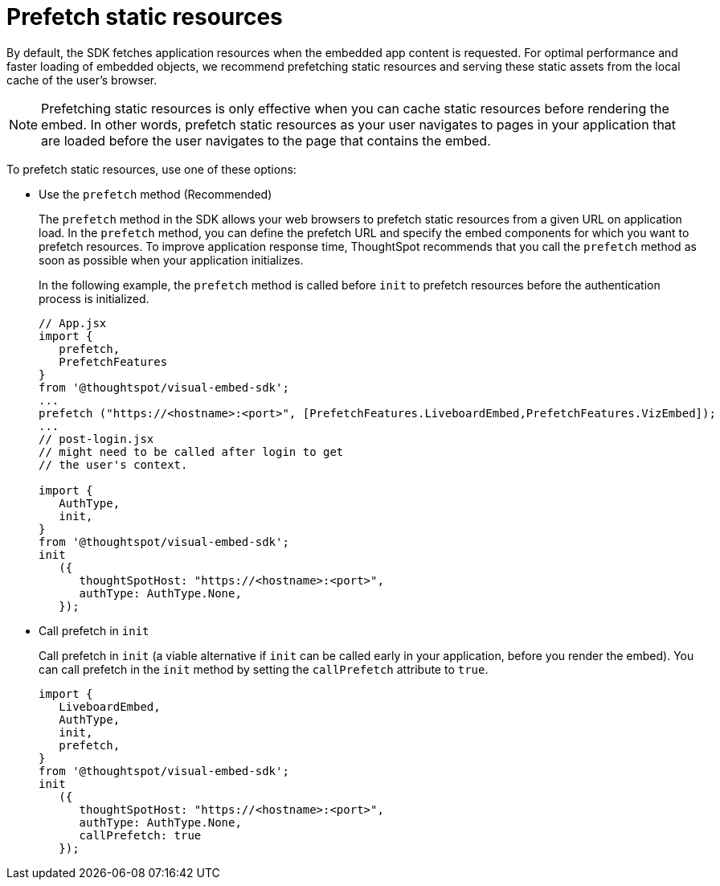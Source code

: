 = Prefetch static resources
:toc: true

:page-title: Prefetch static resources
:page-pageid: prefetch
:page-description: Prefetch static resources before loading an application.

By default, the SDK fetches application resources when the embedded app content is requested. For optimal performance and faster loading of embedded objects, we recommend prefetching static resources and serving these static assets from the local cache of the user's browser.

[NOTE]
====
Prefetching static resources is only effective when you can cache static resources before rendering the embed. In other words, prefetch static resources as your user navigates to pages in your application that are loaded before the user navigates to the page that contains the embed.
====

To prefetch static resources, use one of these options:

* Use the `prefetch` method (Recommended)
+
The `prefetch` method in the SDK allows your web browsers to prefetch static resources from a given URL on application load. In the `prefetch` method, you can define the prefetch URL and specify the embed components for which you want to prefetch resources. To improve application response time, ThoughtSpot recommends that you call the `prefetch` method as soon as possible when your application initializes.
+
In the following example, the `prefetch` method is called before `init` to prefetch resources before the authentication process is initialized.
+
[source,JavaScript]
----
// App.jsx
import {
   prefetch,
   PrefetchFeatures
}
from '@thoughtspot/visual-embed-sdk';
...
prefetch ("https://<hostname>:<port>", [PrefetchFeatures.LiveboardEmbed,PrefetchFeatures.VizEmbed]);
...
// post-login.jsx
// might need to be called after login to get
// the user's context.

import {
   AuthType,
   init,
}
from '@thoughtspot/visual-embed-sdk';
init
   ({
      thoughtSpotHost: "https://<hostname>:<port>",
      authType: AuthType.None,
   });
----

* Call prefetch in `init`
+
Call prefetch in `init` (a viable alternative if `init` can be called early in your application, before you render the embed). You can call prefetch in the `init` method by setting the `callPrefetch` attribute to `true`.

+
[source,JavaScript]
----
import {
   LiveboardEmbed,
   AuthType,
   init,
   prefetch,
}
from '@thoughtspot/visual-embed-sdk';
init
   ({
      thoughtSpotHost: "https://<hostname>:<port>",
      authType: AuthType.None,
      callPrefetch: true
   });
----